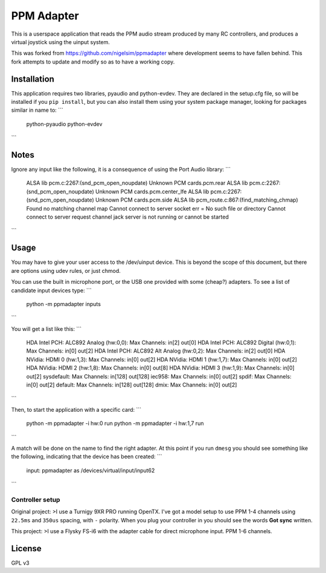 PPM Adapter
===========

This is a userspace application that reads the PPM audio stream produced by
many RC controllers, and produces a virtual joystick using the uinput system.

This was forked from https://github.com/nigelsim/ppmadapter where development
seems to have fallen behind. This fork attempts to update and modify so as to
have a working copy.

Installation
------------

This application requires two libraries, pyaudio and python-evdev. They are
declared in the setup.cfg file, so will be installed if you ``pip install``,
but you can also install them using your system package manager, looking for
packages similar in name to:
```
      python-pyaudio python-evdev
```

Notes
-----

Ignore any input like the following, it is a consequence of using the Port Audio library:
```
        ALSA lib pcm.c:2267:(snd_pcm_open_noupdate) Unknown PCM cards.pcm.rear
        ALSA lib pcm.c:2267:(snd_pcm_open_noupdate) Unknown PCM cards.pcm.center_lfe
        ALSA lib pcm.c:2267:(snd_pcm_open_noupdate) Unknown PCM cards.pcm.side
        ALSA lib pcm_route.c:867:(find_matching_chmap) Found no matching channel map
        Cannot connect to server socket err = No such file or directory
        Cannot connect to server request channel
        jack server is not running or cannot be started
```

Usage
-----

You may have to give your user access to the /dev/uinput device. This is beyond the scope of this document, but there are options using udev rules, or just chmod.

You can use the built in microphone port, or the USB one provided with some (cheap?) adapters. To see a list of candidate input devices type:
```
        python -m ppmadapter inputs
```

You will get a list like this:
```
    HDA Intel PCH: ALC892 Analog (hw:0,0): 	 Max Channels: in[2] out[0]
    HDA Intel PCH: ALC892 Digital (hw:0,1): 	 Max Channels: in[0] out[2]
    HDA Intel PCH: ALC892 Alt Analog (hw:0,2): 	 Max Channels: in[2] out[0]
    HDA NVidia: HDMI 0 (hw:1,3): 	 Max Channels: in[0] out[2]
    HDA NVidia: HDMI 1 (hw:1,7): 	 Max Channels: in[0] out[2]
    HDA NVidia: HDMI 2 (hw:1,8): 	 Max Channels: in[0] out[8]
    HDA NVidia: HDMI 3 (hw:1,9): 	 Max Channels: in[0] out[2]
    sysdefault: 	 Max Channels: in[128] out[128]
    iec958: 	 Max Channels: in[0] out[2]
    spdif: 	 Max Channels: in[0] out[2]
    default: 	 Max Channels: in[128] out[128]
    dmix: 	 Max Channels: in[0] out[2]
```

Then, to start the application with a specific card:
```
        python -m ppmadapter -i hw:0 run
        python -m ppmadapter -i hw:1,7 run
```

A match will be done on the name to find the right adapter. At this point if you run ``dmesg`` you should see something like the following, indicating that the device has been created:
```
        input: ppmadapter as /devices/virtual/input/input62
```

Controller setup
''''''''''''''''
Original project:
>I use a Turnigy 9XR PRO running OpenTX. I've got a model setup to use PPM 1-4 channels using ``22.5ms`` and ``350us`` spacing, with ``-`` polarity. When you plug your controller in you should see the words **Got sync** written.

This project:
>I use a Flysky FS-i6 with the adapter cable for direct microphone input. PPM 1-6 channels.

License
-------
GPL v3
